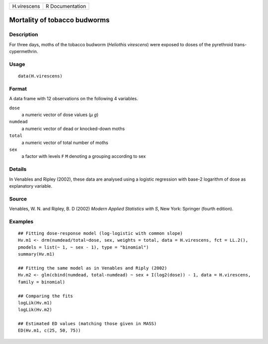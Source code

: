 +-------------+-----------------+
| H.virescens | R Documentation |
+-------------+-----------------+

Mortality of tobacco budworms
-----------------------------

Description
~~~~~~~~~~~

For three days, moths of the tobacco budworm (*Heliothis virescens*)
were exposed to doses of the pyrethroid trans-cypermethrin.

Usage
~~~~~

::

   data(H.virescens)

Format
~~~~~~

A data frame with 12 observations on the following 4 variables.

``dose``
   a numeric vector of dose values (*μ g*)

``numdead``
   a numeric vector of dead or knocked-down moths

``total``
   a numeric vector of total number of moths

``sex``
   a factor with levels ``F`` ``M`` denoting a grouping according to sex

Details
~~~~~~~

In Venables and Ripley (2002), these data are analysed using a logistic
regression with base-2 logarithm of dose as explanatory variable.

Source
~~~~~~

Venables, W. N. and Ripley, B. D (2002) *Modern Applied Statistics with
S*, New York: Springer (fourth edition).

Examples
~~~~~~~~

::


   ## Fitting dose-response model (log-logistic with common slope)
   Hv.m1 <- drm(numdead/total~dose, sex, weights = total, data = H.virescens, fct = LL.2(), 
   pmodels = list(~ 1, ~ sex - 1), type = "binomial")
   summary(Hv.m1)

   ## Fitting the same model as in Venables and Riply (2002)
   Hv.m2 <- glm(cbind(numdead, total-numdead) ~ sex + I(log2(dose)) - 1, data = H.virescens, 
   family = binomial)

   ## Comparing the fits
   logLik(Hv.m1)
   logLik(Hv.m2)

   ## Estimated ED values (matching those given in MASS)
   ED(Hv.m1, c(25, 50, 75))


